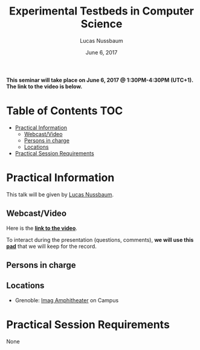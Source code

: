 #+TITLE:     Experimental Testbeds in Computer Science
#+AUTHOR:    Lucas Nussbaum
#+DATE: June 6, 2017
#+STARTUP: overview indent

*This seminar will take place on June 6, 2017 @ 1:30PM-4:30PM (UTC+1). The
link to the video is below.*

* Table of Contents                                                     :TOC:
 - [[#practical-information][Practical Information]]
     - [[#webcastvideo-][Webcast/Video ]]
     - [[#persons-in-charge][Persons in charge]]
     - [[#locations][Locations]]
 - [[#practical-session-requirements][Practical Session Requirements]]

* Practical Information
This talk will be given by [[https://members.loria.fr/LNussbaum/][Lucas Nussbaum]].

** Webcast/Video 
Here is the *[[https://mi2s.imag.fr/pm/direct][link to the video]]*.

To interact during the presentation (questions, comments), *we will use
this [[https://pad.inria.fr/p/4vJaMLfYNCPhzxQw][pad]]* that we will keep for the record.
** Persons in charge
** Locations
   - Grenoble: [[https://www.google.fr/maps/place/45%25C2%25B011'26.5%2522N+5%25C2%25B046'02.6%2522E/@45.1907069,5.7668488,19z/data=!3m1!4b1!4m5!3m4!1s0x0:0x0!8m2!3d45.190706!4d5.767396][Imag Amphitheater]] on Campus
* Practical Session Requirements
None
